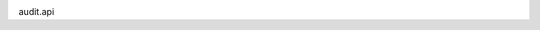 .. image:: https://travis-ci.org/alekseystryukov/openprocurement.audit.api.svg?branch=master
    :target: https://travis-ci.org/alekseystryukov/openprocurement.audit.api


.. image:: https://img.shields.io/hexpm/l/plug.svg
    :target: https://github.com/alekseystryukov/openprocurement.audit.api/blob/master/LICENSE.txt



audit.api